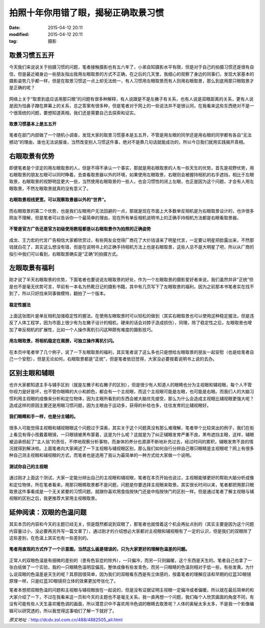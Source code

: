 拍照十年你用错了眼，揭秘正确取景习惯
####################################

:date: 2015-04-12 20:11
:modified: 2015-04-12 20:11
:tag: 摄影

取景习惯五五开
==============

今天我们来说说关于拍摄习惯的问题，笔者接触摄影也有五六年了，小弟自知摄影水平有限，但是对于自己的拍摄习惯还是很有自信，但是最近被身边一些朋友指出我用左眼取景的方式不正确，在之后的几天里，我细心的观察了身边的同事们，发现大家基本的摄影姿势几乎都一样，但是在取景习惯这一点上却无法统一，有人习惯用左眼取景而有人则用右眼取景，那么到底用那只眼取景才是正确的呢？

.. figure:: {filename}/images/Photography/which_eye/cebiOjyE2BFC.jpg
    :alt: cebiOjyE2BFC.jpg
    :align: center

网络上关于“取景到底应该用那只眼”的问题有很多种解释，有人说跟是不是左撇子有关系，也有人说是双眼距离的关系，更有人说是因为怕鼻子蹭在屏幕上的关系，总之答案有很多种，但是笔者对于网上的一些说法并不是很认同，在我看来这些东西绝对不是一个很笼统的问题，要想知道真相，我们还是需要自己去探索和证实。

.. figure:: {filename}/images/Photography/which_eye/cetqel5gS4sCs.jpg
    :alt: cetqel5gS4sCs.jpg
    :align: center

    **取景习惯基本上是五五开**

笔者在部门内部做了一个随机小调查，发现大家的取景习惯基本是五五开，不管是用左眼的同学还是用右眼的同学都有各自“无法撼动”的理由，谁也无法说服谁，当然改变别人习惯这件事，绝对不是靠几句话就能成功的，所以今日我们就用实践揭开真相。

右眼取景有优势
==============

即便笔者是个坚定的用左眼取景的人，但是不得不承认一个事实，那就是用右眼取景的人有一些天生的优势，首先是视野优势，用右眼取景的朋友左眼可以同时睁着，去查看取景器以外的环境，如果使用左眼取景，右眼则会被握持相机的右手遮挡，相比于左眼取景，右眼取景的视野明显更大一些，当然使用右眼取景的一些人，也会习惯性的闭上左眼，也正是因为这个问题，才会有人用左眼取景，不然左眼取景就真的没有意义了。

.. figure:: {filename}/images/Photography/which_eye/cesRoSHlyFf1g.jpg
    :alt: cesRoSHlyFf1g.jpg
    :align: center

    **右眼取景视线更宽，可以观察取景器以外的“世界”。**

而右眼取景的第二个优势，也是我们左眼用户无法回避的一点，那就是现在市面上大多数单反相机是为右眼取景设计的，也许很多网友不理解，但是笔者可以告诉你一个最简单的理由，现在所有单反相机说明书上的正确手持相机方法都是右眼看取景器。

.. figure:: {filename}/images/Photography/which_eye/ce5OMAHpX6FI6.jpg
    :alt: ce5OMAHpX6FI6.jpg
    :align: center

    **不管是官方广告还是官方初级使用教程都是以右眼取景作为拍照的正确姿势**

成龙、王力宏的代言广告相信大家都欣赏过，有些网友会觉得厂商花了大价钱请来了明星代言，一定要让明星把脸露出来，不然那钱就白花了，其实这么想没有错，但是在说明书上的正确手持相机方法上也是右眼取景，这些人总不是大明星了吧，所以从厂商的指引中我们可以看到，右眼取景确实是“正确”的拍摄方式。

左眼取景有福利
==============

刚才说了半天右眼取景的优势，下面笔者也要说说左眼取景的好处，作为一个左眼取景的摄影爱好者来说，我们虽然并非“正统”但是也不是毫无优势可言，早前有一本名为热靴日记的摄影书籍，其中有几页写下了左眼取景的福利，因为之前那本书笔者实在找不到了，所以只好找来同事做模特，翻拍了一个版本。

.. figure:: {filename}/images/Photography/which_eye/cer8EPDF598Ck.jpg
    :alt: cer8EPDF598Ck.jpg
    :align: center

    **稳定性握法**

上面这张图片是单反相机加强稳定性的握法，在使用左眼取景时可以轻松的做到（其实右眼取景也可以使用这种稳定握法，但是违反了人体工程学，因为市面上很少有为左撇子设计的相机，硬来的话会对脖子造成损伤），同理，除了稳定性之后，左眼取景也增加了单反相机的扩展性，比如一个人操作离机引闪这种颇有难度的摄影技巧。

.. figure:: {filename}/images/Photography/which_eye/ceqPAJqkc0qLM.jpg
    :alt: ceqPAJqkc0qLM.jpg
    :align: center

    **用左眼取景，将相机稳定在肩膀，可独立操作离机引闪。**

在本页中笔者举了几个例子，说了一下左眼取景的福利，其实笔者说了这么多也只是想给左眼取景的朋友一起安慰（也是给笔者自己一个安慰），但是无论如何，右眼取景都是“正统”，但是笔者依旧觉得，大家没必要按着说明书上说的去办。

区别主眼和辅眼
==============

也许大家都知道主手与辅手区别（就是左撇子和右撇子的区别），但是很少有人知道人的眼睛也分为主视眼和辅视眼，每个人不管你视力是好是坏，也不管你眼睛的大小和颜色，都会有一个主视眼，而这个主视眼可能是左眼，也可能是右眼。而我们人的大脑习惯利用主视眼的成像来分析和定位物体，因为主眼所看到的东西会被大脑优先接受，那么为什么会造成主视眼比辅视眼更强大呢？造成这样的原因主要还是用眼习惯问题，因为主眼由于运动多，获得的补给也多，往往发育的比辅视眼好。

.. figure:: {filename}/images/Photography/which_eye/cewDGhFVkU4U.jpg
    :alt: cewDGhFVkU4U.jpg
    :align: center

    **我们眼睛和手一样，也是分主辅的。**

很多人可能觉得主视眼和辅视眼眼这个问题过于深奥，其实关于这个问题真没有那么难理解，笔者举个比较突出的例子，我们在街上看见有得小孩戴着眼镜，一只眼镜被黑布蒙着，这是为什么呢？这就是为了纠正辅眼发育严重不良，黑布遮挡主眼，这样，辅眼被迫承担起了“主人翁”的责任，不停地观察分析事物，而身体的养分也源源不断地补充过去，经过时间的累积，辅眼发育不良的情况就得到解决啦。上面笔者向大家阐述了一下主视眼与辅视眼区别，那么我们如何自行分辨自己哪只眼睛是主视眼呢？网上有很多种自己测主视眼和辅视眼的方式，而笔者也是选用了我认为最简单的一种方式给大家做一个说明。

.. figure:: {filename}/images/Photography/which_eye/cexWygRDLxM8o.jpg
    :alt: cexWygRDLxM8o.jpg
    :align: center

    **测试你自己的主视眼**

通过刚才上面这个测试，大家一定能分辨出自己的主视眼和辅视眼，笔者在本页开始也说过，主视眼能够更好的帮助大脑分析成像和定位物体，所在笔者看来，用那只眼睛取景都不是问题，问题是你要选择主视眼来取景。其实很长时间以来，笔者都把用那只眼取景这件事看成是一个无关紧要的习惯问题，就跟你喜欢用食指按快门还是中指按快门的区别一样。但是通过笔者了解主视眼与辅视眼的区别之后，我更推荐大家用主视眼取景。

延伸阅读：双眼的色温问题
========================

其实本页的内容和今天的主题已经无关，但是既然都说到双眼了，那笔者也就借着这个机会再扯点别的（其实主要是因为这个问题内容量过小，没必要再另外写一篇文章了），通过刚才的介绍想必大家都对主视眼和辅视眼有了一定的认识，但是我们的双眼除了这些差别，在色温上其实也有一些差别的。

.. figure:: {filename}/images/Photography/which_eye/cegVlw3Z8Yv2Y.jpg
    :alt: cegVlw3Z8Yv2Y.jpg
    :align: center

    **笔者用直观的方式作了一个示意图，当然这么画是错误的，只为大家更好的理解色温差的问题。**

正常人的双眼色温是有细微的差别的（患有色盲症的除外），一只偏冷，而另一只则偏暖，这个东西是天生的。笔者自己也拿了一张白纸做了一个实验，我的一只眼睛色温明显偏高，整体成像有些发青色，而另一只眼睛的色温则相对于低一些，有些发黄。为什么说双眼的色温差是天生的呢？其原因很简单，因为我们的双眼看东西是有立体感的，按着笔者的理解应该和早期的红蓝3D眼镜原理一样，只是红蓝3D眼镜将立体的效果更加夸张化了。

笔者本想把双眼色温的问题和主视眼与辅视眼放在一起说的，但是没有证据证明主视眼一定偏冷或者偏暖，所以就在最后简单的和大家介绍了一下，不过在我看来这一页和今天的主题也不是毫无关系，我一直再想一个问题，我们每个人欣赏画面的角度不同，有没有可能有些人天生喜欢暖色调的画面，所以潜意识中不喜欢用冷色调的眼睛去取景呢？人体的奥秘太多太多，不是我一个影像编辑可以研究透的，所以我觉得这事咱们了解一下就好了。

*原文地址：*\ http://dcdv.zol.com.cn/488/4882505_all.html
